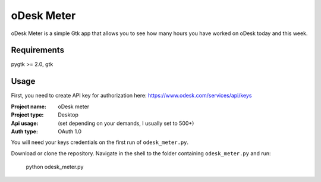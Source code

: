 ===========
oDesk Meter
===========

oDesk Meter is a simple Gtk app that allows you to see how many hours you have worked on oDesk
today and this week.


Requirements
============
pygtk >= 2.0, gtk


Usage
====
First, you need to create API key for authorization here:
https://www.odesk.com/services/api/keys

:**Project name**: oDesk meter
:**Project type**: Desktop
:**Api usage**: (set depending on your demands, I usually set to 500+)
:**Auth type**: OAuth 1.0

You will need your keys credentials on the first run of ``odesk_meter.py``.

Download or clone the repository.
Navigate in the shell to the folder containing ``odesk_meter.py``  and run:

    python odesk_meter.py
